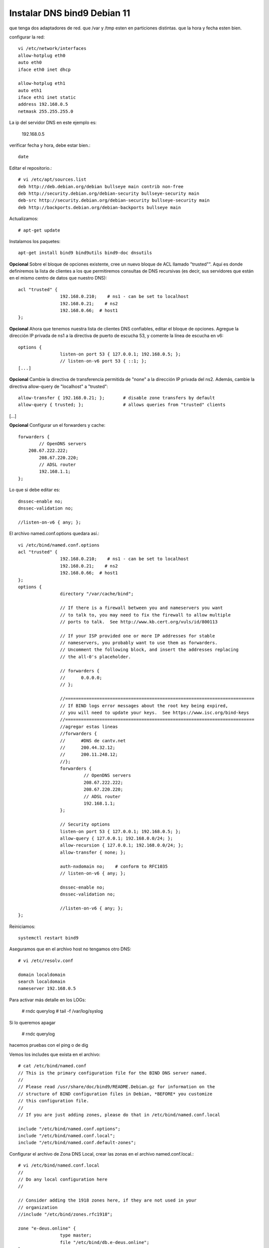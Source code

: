 Instalar DNS bind9 Debian 11
=============================


que tenga dos adaptadores de red.
que /var y /tmp esten en particiones distintas.
que la hora y fecha esten bien.

configurar la red::

	vi /etc/network/interfaces
	allow-hotplug eth0
	auto eth0
	iface eth0 inet dhcp

	allow-hotplug eth1
	auto eth1 
	iface eth1 inet static
	address 192.168.0.5
	netmask 255.255.255.0

La ip del servidor DNS en este ejemplo es:

	192.168.0.5
	
verificar  fecha y hora, debe estar bien.::

	date

Editar el repositorio.::

	# vi /etc/apt/sources.list
	deb http://deb.debian.org/debian bullseye main contrib non-free
	deb http://security.debian.org/debian-security bullseye-security main
	deb-src http://security.debian.org/debian-security bullseye-security main
	deb http://backports.debian.org/debian-backports bullseye main

Actualizamos::

	# apt-get update
	
Instalamos los paquetes::

	apt-get install bind9 bind9utils bind9-doc dnsutils


	
**Opcional** Sobre el bloque de opciones existente, cree un nuevo bloque de ACL llamado "trusted"". Aquí es donde definiremos la lista de clientes a los que permitiremos consultas de DNS recursivas (es decir, sus servidores que están en el mismo centro de datos que nuestro DNS)::

	acl "trusted" {
			192.168.0.210;    # ns1 - can be set to localhost
			192.168.0.21;    # ns2
			192.168.0.66;  # host1
	};

**Opcional**  Ahora que tenemos nuestra lista de clientes DNS confiables, editar el bloque de opciones. Agregue la dirección IP privada de ns1 a la directiva de puerto de escucha 53, y comente la línea de escucha en v6::

	options {
			listen-on port 53 { 127.0.0.1; 192.168.0.5; };
			// listen-on-v6 port 53 { ::1; };
	[...]

**Opcional** Cambie la directiva de transferencia permitida de "none" a la dirección IP privada del ns2. Además, cambie la directiva allow-query de "localhost" a "trusted"::

        allow-transfer { 192.168.0.21; };       # disable zone transfers by default
        allow-query { trusted; };               # allows queries from "trusted" clients
[...]

**Opcional** Configurar un el forwarders y cache::

		forwarders {
			// OpenDNS servers
		    208.67.222.222;
			208.67.220.220;
			// ADSL router
			192.168.1.1;
		};

Lo que si debe editar es::

			dnssec-enable no;
			dnssec-validation no;

			//listen-on-v6 { any; };


El archivo named.conf.options quedara así.::

	vi /etc/bind/named.conf.options
	acl "trusted" {
			192.168.0.210;    # ns1 - can be set to localhost
			192.168.0.21;    # ns2
			192.168.0.66;  # host1
	};
	options {
			directory "/var/cache/bind";

			// If there is a firewall between you and nameservers you want
			// to talk to, you may need to fix the firewall to allow multiple
			// ports to talk.  See http://www.kb.cert.org/vuls/id/800113

			// If your ISP provided one or more IP addresses for stable
			// nameservers, you probably want to use them as forwarders.
			// Uncomment the following block, and insert the addresses replacing
			// the all-0's placeholder.

			// forwarders {
			//      0.0.0.0;
			// };

			//========================================================================
			// If BIND logs error messages about the root key being expired,
			// you will need to update your keys.  See https://www.isc.org/bind-keys
			//========================================================================
			//agregar estas lineas
			//forwarders {
			//      #DNS de cantv.net
			//      200.44.32.12;
			//      200.11.248.12;
			//};
			forwarders {
				 // OpenDNS servers
				 208.67.222.222;
				 208.67.220.220;
				 // ADSL router
				 192.168.1.1;
			};

			// Security options
			listen-on port 53 { 127.0.0.1; 192.168.0.5; };
			allow-query { 127.0.0.1; 192.168.0.0/24; };
			allow-recursion { 127.0.0.1; 192.168.0.0/24; };
			allow-transfer { none; };

			auth-nxdomain no;    # conform to RFC1035
			// listen-on-v6 { any; };

			dnssec-enable no;
			dnssec-validation no;

			//listen-on-v6 { any; };
	};


	
Reiniciamos::

	systemctl restart bind9

Aseguramos que en el archivo host no tengamos otro DNS::

	# vi /etc/resolv.conf

	domain localdomain
	search localdomain
	nameserver 192.168.0.5

	
Para activar más detalle en los LOGs:

	# rndc querylog
	# tail -f /var/log/syslog

Si lo queremos apagar 

	# rndc querylog


hacemos pruebas con el ping o de dig

Vemos los includes que exista en el archivo::

	# cat /etc/bind/named.conf
	// This is the primary configuration file for the BIND DNS server named.
	//
	// Please read /usr/share/doc/bind9/README.Debian.gz for information on the
	// structure of BIND configuration files in Debian, *BEFORE* you customize
	// this configuration file.
	//
	// If you are just adding zones, please do that in /etc/bind/named.conf.local

	include "/etc/bind/named.conf.options";
	include "/etc/bind/named.conf.local";
	include "/etc/bind/named.conf.default-zones";


Configurar el archivo de Zona DNS Local, crear las zonas en el archivo named.conf.local.::

	# vi /etc/bind/named.conf.local
	//
	// Do any local configuration here
	//

	// Consider adding the 1918 zones here, if they are not used in your
	// organization
	//include "/etc/bind/zones.rfc1918";

	zone "e-deus.online" {
			type master;
			file "/etc/bind/db.e-deus.online";
	};

	zone "1.168.192.in-addr.arpa" {
		type master;
		file "/etc/bind/db.0.168.192";
	};

Verificamos el funcionamiento con::
	
	# named-checkconf

Ahora creamos el archivo de Zona, con los registros necesarios::

	# vi /etc/bind/db.e-deus.online
	;
	; BIND zone file for ns.e-deus.online
	;

	$TTL    3D
	@       IN      SOA     ns.e-deus.online.    root.e-deus.online. (
								2023111104      ; serial
								8H              ; refresh
								2H              ; retry
								4W              ; expire
								1D )            ; minimum
	;
						NS      ns              ; Inet address of name server
						MX      10 mail         ; Primary mail exchanger
	@               A       192.168.0.5
	ns              A       192.168.0.5
	mail            A       192.168.0.5
	www             A       192.168.0.5
	server          A       192.168.0.5
	proxy           A       192.168.0.101
	router          A       192.168.1.1     ; router ADSL
	gateway         CNAME   router


Reiniciamos::

	systemctl restart bind9

Verificamos el archivo de configuración::

	# named-checkzone e-deus.online /etc/bind/db.e-deus.online
	zone e-deus.online/IN: loaded serial 2023111104
	OK

	
Realizamod pruebas con el dig::

	# dig @192.168.0.5 e-deus.online SOA +noall +answer
	e-deus.online.          259200  IN      SOA     ns.e-deus.online. root.e-deus.online. 2023111104 28800 7200 2419200 86400

	# dig @192.168.0.5 e-deus.online NS +noall +answer
	e-deus.online.          259200  IN      NS      ns.e-deus.online.

	# dig @192.168.0.5 e-deus.online +noall +answer
	e-deus.online.          259200  IN      A       192.168.0.5

	# dig @192.168.0.5 server.e-deus.online +noall +answer
	server.e-deus.online.   259200  IN      A       192.168.0.5

	# dig @192.168.0.5 router.e-deus.online +noall +answer
	router.e-deus.online.   259200  IN      A       192.168.1.1

	# dig @192.168.0.5 gateway.e-deus.online +noall +answer
	gateway.e-deus.online.  259200  IN      CNAME   router.e-deus.online.
	router.e-deus.online.   259200  IN      A       192.168.1.1

